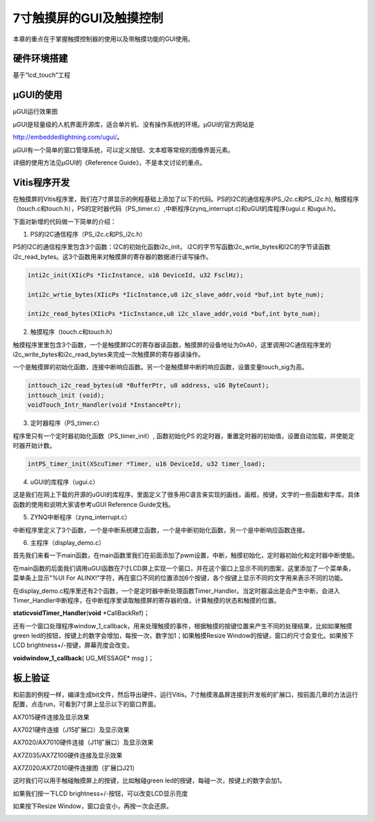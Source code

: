 7寸触摸屏的GUI及触摸控制
==========================

本章的重点在于掌握触摸控制器的使用以及带触摸功能的GUI使用。

硬件环境搭建
------------

基于“lcd_touch”工程

µGUI的使用
----------

.. image:: images/25_media/image1.jpeg
      
µGUI运行效果图

µGUI是轻量级的人机界面开源库，适合单片机、没有操作系统的环境。µGUI的官方网站是

http://embeddedlightning.com/ugui/。

µGUI有一个简单的窗口管理系统，可以定义按钮、文本框等常规的图像界面元素。

.. image:: images/25_media/image2.png
      
.. image:: images/25_media/image3.png
      
详细的使用方法见µGUI的《Reference Guide》，不是本文讨论的重点。

Vitis程序开发
-------------

在触摸屏的Vitis程序里，我们在7寸屏显示的例程基础上添加了以下的代码。PS的I2C的通信程序(PS_i2c.c和PS_i2c.h),
触摸程序（touch.c和touch.h），PS的定时器代码（PS_timer.c）,中断程序(zynq_interrupt.c)和uGUI的库程序(ugui.c
和ugui.h)。

.. image:: images/25_media/image4.png
      
下面对新增的代码做一下简单的介绍：

1. PS的I2C通信程序（PS_i2c.c和PS_i2c.h）

PS的I2C的通信程序里包含3个函数：I2C的初始化函数i2c_init，
i2C的字节写函数i2c_wrtie_bytes和I2C的字节读函数i2c_read_bytes。这3个函数用来对触摸屏的寄存器的数据进行读写操作。

.. code:: c

 inti2c_init(XIicPs *IicInstance, u16 DeviceId, u32 FsclHz);
 
 inti2c_wrtie_bytes(XIicPs *IicInstance,u8 i2c_slave_addr,void *buf,int byte_num);
 
 inti2c_read_bytes(XIicPs *IicInstance,u8 i2c_slave_addr,void *buf,int byte_num);

2. 触摸程序（touch.c和touch.h）

触摸程序里里包含3个函数，一个是触摸屏I2C的寄存器读函数，触摸屏的设备地址为0xA0，这里调用I2C通信程序里的i2c_write_bytes和i2c_read_bytes来完成一次触摸屏的寄存器读操作。

一个是触摸屏的初始化函数，连接中断响应函数。另一个是触摸屏中断的响应函数，设置变量touch_sig为高。

.. code:: c

 inttouch_i2c_read_bytes(u8 *BufferPtr, u8 address, u16 ByteCount);
 inttouch_init (void);
 voidTouch_Intr_Handler(void *InstancePtr);

3. 定时器程序（PS_timer.c）

程序里只有一个定时器初始化函数（PS_timer_init）, 函数初始化PS
的定时器，重置定时器的初始值，设置自动加载，并使能定时器开始计数。

.. code:: c

 intPS_timer_init(XScuTimer *Timer, u16 DeviceId, u32 timer_load);

4. uGUI的库程序（ugui.c）

这是我们在网上下载的开源的uGUI的库程序，里面定义了很多用C语言来实现的画线，画框，按键，文字的一些函数和字库。具体函数的使用和说明大家请参考uGUI
Reference Guide文档。

5. ZYNQ中断程序（zynq_interrupt.c）

中断程序里定义了3个函数，一个是中断系统建立函数，一个是中断初始化函数，另一个是中断响应函数连接。

6. 主程序（display_demo.c）

首先我们来看一下main函数，在main函数里我们在前面添加了pwm设置，中断，触摸初始化，定时器初始化和定时器中断使能。

.. image:: images/25_media/image5.png
      
在main函数的后面我们调用uGUI函数在7寸LCD屏上实现一个窗口，并在这个窗口上显示不同的图案，这里添加了一个菜单条，菜单条上显示"%UI
For
ALINX!"字符，再在窗口不同的位置添加6个按键，各个按键上显示不同的文字用来表示不同的功能。

.. image:: images/25_media/image6.png
      
在display_demo.c程序里还有2个函数，一个是定时器中断处理函数Timer_Handler。当定时器溢出是会产生中断，会进入Timer_Handler中断程序，在中断程序里读取触摸屏的寄存器的值，计算触摸的状态和触摸的位置。

**staticvoidTimer_Handler**\ (**void** \*CallBackRef)；

还有一个窗口处理程序window_1_callback，用来处理触摸的事件，根据触摸的按键位置来产生不同的处理结果，比如如果触摸green
led的按钮，按键上的数字会增加，每按一次，数字加1；如果触摸Resize
Window的按键，窗口的尺寸会变化。如果按下LCD
brightness+/-按键，屏幕亮度会改变。

**voidwindow_1_callback**\ ( UG_MESSAGE\* msg )；

板上验证
--------

和前面的例程一样，编译生成bit文件，然后导出硬件，运行Vitis。7寸触摸液晶屏连接到开发板的扩展口，按前面几章的方法运行配置，点击run，可看到7寸屏上显示以下的窗口界面。

.. image:: images/25_media/image7.jpeg
      
AX7015硬件连接及显示效果

.. image:: images/25_media/image8.png
      
AX7021硬件连接（J15扩展口）及显示效果

.. image:: images/25_media/image9.png
      
AX7020/AX7010硬件连接（J11扩展口）及显示效果

.. image:: images/25_media/image10.png
      
AX7Z035/AX7Z100硬件连接及显示效果

.. image:: images/25_media/image11.png
      
AX7Z020/AX7Z010硬件连接图（扩展口J21）

这时我们可以用手触碰触摸屏上的按键，比如触碰green
led的按键，每碰一次，按键上的数字会加1。

.. image:: images/25_media/image12.jpeg
      
如果我们按一下LCD brightness+/-按钮，可以改变LCD显示亮度

.. image:: images/25_media/image13.jpeg
      
如果按下Resize Window，窗口会变小，再按一次会还原。

.. image:: images/25_media/image14.jpeg
      